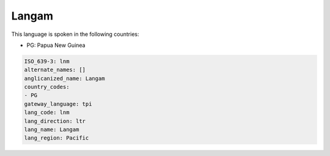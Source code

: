 .. _lnm:

Langam
======

This language is spoken in the following countries:

* PG: Papua New Guinea

.. code-block:: yaml

    ISO_639-3: lnm
    alternate_names: []
    anglicanized_name: Langam
    country_codes:
    - PG
    gateway_language: tpi
    lang_code: lnm
    lang_direction: ltr
    lang_name: Langam
    lang_region: Pacific
    
